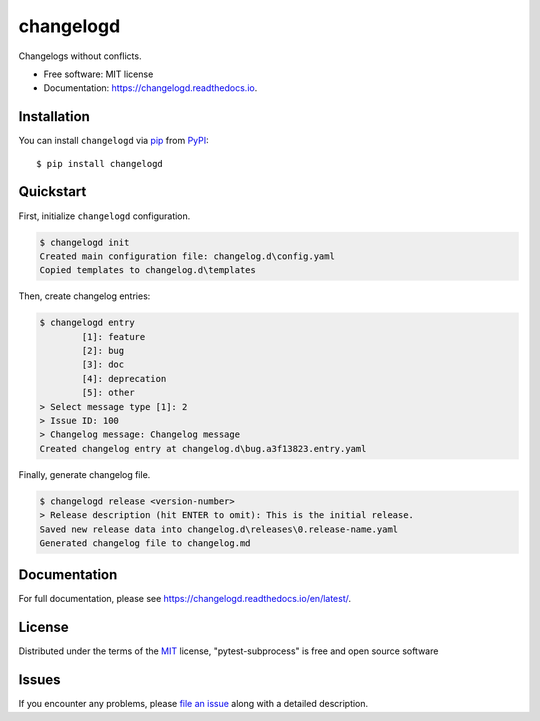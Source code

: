 ==========
changelogd
==========


.. image:: https://img.shields.io/pypi/v/changelogd.svg
        :target: https://pypi.python.org/pypi/changelogd

.. image:: https://dev.azure.com/aklajnert/changelogd/_apis/build/status/aklajnert.changelogd?branchName=master


Changelogs without conflicts.


* Free software: MIT license
* Documentation: https://changelogd.readthedocs.io.


Installation
------------

You can install ``changelogd`` via `pip`_ from `PyPI`_::

    $ pip install changelogd

Quickstart
----------

First, initialize ``changelogd`` configuration.

.. code-block:: bash

    $ changelogd init
    Created main configuration file: changelog.d\config.yaml
    Copied templates to changelog.d\templates

Then, create changelog entries:

.. code-block:: bash

    $ changelogd entry
            [1]: feature
            [2]: bug
            [3]: doc
            [4]: deprecation
            [5]: other
    > Select message type [1]: 2
    > Issue ID: 100
    > Changelog message: Changelog message
    Created changelog entry at changelog.d\bug.a3f13823.entry.yaml

Finally, generate changelog file.

.. code-block:: bash

    $ changelogd release <version-number>
    > Release description (hit ENTER to omit): This is the initial release.
    Saved new release data into changelog.d\releases\0.release-name.yaml
    Generated changelog file to changelog.md


Documentation
-------------

For full documentation, please see https://changelogd.readthedocs.io/en/latest/.

License
-------

Distributed under the terms of the `MIT`_ license, "pytest-subprocess" is free and open source software

Issues
------

If you encounter any problems, please `file an issue`_ along with a detailed description.



.. _`MIT`: http://opensource.org/licenses/MIT
.. _`file an issue`: https://github.com/aklajnert/changelogd/issues
.. _`pip`: https://pypi.org/project/pip/
.. _`PyPI`: https://pypi.org/project
